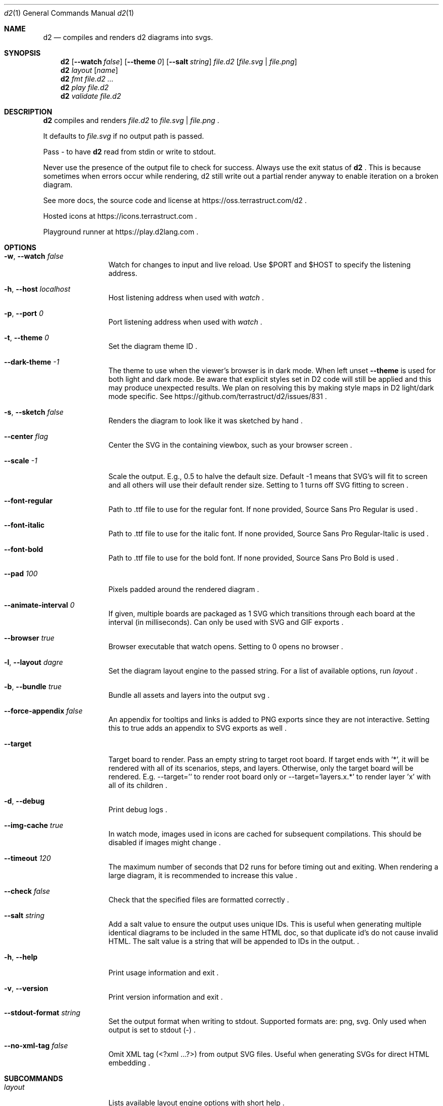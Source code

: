 .Dd $Mdocdate$
.Dt d2 1
.Os
.Sh NAME
.Nm d2
.Nd compiles and renders d2 diagrams into svgs.
.Sh SYNOPSIS
.Nm d2
.Op Fl -watch Ar false
.Op Fl -theme Em 0
.Op Fl -salt Ar string
.Ar file.d2
.Op Ar file.svg | file.png
.Nm d2
.Ar layout Op Ar name
.Nm d2
.Ar fmt Ar file.d2 ...
.Nm d2
.Ar play Ar file.d2
.Nm d2
.Ar validate Ar file.d2
.Sh DESCRIPTION
.Nm
compiles and renders
.Ar file.d2
to
.Ar file.svg
|
.Ar file.png
.Ns .
.Pp
It defaults to
.Ar file.svg
if no output path is passed.
.Pp
Pass - to have
.Nm
read from stdin or write to stdout.
.Pp
Never use the presence of the output file to check for success.
Always use the exit status of
.Nm d2
.Ns .
This is because sometimes when errors occur while rendering, d2 still write out a partial
render anyway to enable iteration on a broken diagram.
.Pp
See more docs, the source code and license at
.Lk https://oss.terrastruct.com/d2
.Ns .
.Pp
Hosted icons at
.Lk https://icons.terrastruct.com
.Ns .
.Pp
Playground runner at
.Lk https://play.d2lang.com
.Ns .
.Sh OPTIONS
.Bl -tag -width Fl
.It Fl w , -watch Ar false
Watch for changes to input and live reload. Use
.Ev $PORT and Ev $HOST to specify the listening address.
.It Fl h , -host Ar localhost
Host listening address when used with
.Ar watch
.Ns .
.It Fl p , -port Ar 0
Port listening address when used with
.Ar watch
.Ns .
.It Fl t , -theme Ar 0
Set the diagram theme ID
.Ns .
.It Fl -dark-theme Ar -1
The theme to use when the viewer's browser is in dark mode. When left unset
.Fl -theme
is used for both light and dark mode. Be aware that explicit styles set in D2 code will
still be applied and this may produce unexpected results. We plan on resolving this by
making style maps in D2 light/dark mode specific. See
.Lk https://github.com/terrastruct/d2/issues/831
.Ns .
.It Fl s , -sketch Ar false
Renders the diagram to look like it was sketched by hand
.Ns .
.It Fl -center Ar flag
Center the SVG in the containing viewbox, such as your browser screen
.Ns .
.It Fl -scale Ar -1
Scale the output. E.g., 0.5 to halve the default size. Default -1 means that SVG's will fit to screen and all others will use their default render size. Setting to 1 turns off SVG fitting to screen
.Ns .
.It Fl -font-regular
Path to .ttf file to use for the regular font. If none provided, Source Sans Pro Regular is used
.Ns .
.It Fl -font-italic
Path to .ttf file to use for the italic font. If none provided, Source Sans Pro Regular-Italic is used
.Ns .
.It Fl -font-bold
Path to .ttf file to use for the bold font. If none provided, Source Sans Pro Bold is used
.Ns .
.It Fl -pad Ar 100
Pixels padded around the rendered diagram
.Ns .
.It Fl -animate-interval Ar 0
If given, multiple boards are packaged as 1 SVG which transitions through each board at the interval (in milliseconds). Can only be used with SVG and GIF exports
.Ns .
.It Fl -browser Ar true
Browser executable that watch opens. Setting to 0 opens no browser
.Ns .
.It Fl l , -layout Ar dagre
Set the diagram layout engine to the passed string. For a list of available options, run
.Ar layout
.Ns .
.It Fl b , -bundle Ar true
Bundle all assets and layers into the output svg
.Ns .
.It Fl -force-appendix Ar false
An appendix for tooltips and links is added to PNG exports since they are not interactive. Setting this to true adds an appendix to SVG exports as well
.Ns .
.It Fl -target
Target board to render. Pass an empty string to target root board. If target ends with '*', it will be rendered
with all of its scenarios, steps, and layers. Otherwise, only the target board will be rendered. E.g. --target=''
to render root board only or --target='layers.x.*' to render layer 'x' with all of its children
.Ns .
.It Fl d , -debug
Print debug logs
.Ns .
.It Fl -img-cache Ar true
In watch mode, images used in icons are cached for subsequent compilations. This should be disabled if images might change
.Ns .
.It Fl -timeout Ar 120
The maximum number of seconds that D2 runs for before timing out and exiting. When rendering a large diagram, it is recommended to increase this value
.Ns .
.It Fl -check Ar false
Check that the specified files are formatted correctly
.Ns .
.It Fl -salt Ar string
Add a salt value to ensure the output uses unique IDs. This is useful when generating multiple identical diagrams to be included in the same HTML doc, so that duplicate id's do not cause invalid HTML. The salt value is a string that will be appended to IDs in the output.
.Ns .
.It Fl h , -help
Print usage information and exit
.Ns .
.It Fl v , -version
Print version information and exit
.Ns .
.It Fl -stdout-format Ar string
Set the output format when writing to stdout. Supported formats are: png, svg. Only used when output is set to stdout (-)
.Ns .
.It Fl -no-xml-tag Ar false
Omit XML tag (<?xml ...?>) from output SVG files. Useful when generating SVGs for direct HTML embedding
.Ns .
.El
.Sh SUBCOMMANDS
.Bl -tag -width Fl
.It Ar layout
Lists available layout engine options with short help
.Ns .
.It Ar layout Op Ar name
Display long help for a particular layout engine, including its configuration options
.Ns .
.It Ar themes
Lists available themes
.Ns .
.It Ar fmt Ar file.d2 ...
Format all passed files
.It Ar play Ar file.d2
Opens the file in playground, an online web viewer (https://play.d2lang.com)
.It Ar validate Ar file.d2
Validate all input file
.El
.Sh ENVIRONMENT VARIABLES
Many flags can also be set with environment variables.
.Bl -tag -width Ds
.It Ev Sy D2_WATCH
See -w[atch] flag.
.It Ev Sy D2_LAYOUT
See -l[ayout] flag.
.It Ev Sy D2_THEME
See -t[heme] flag.
.It Ev Sy D2_DARK_THEME
See --dark-theme flag.
.It Ev Sy D2_PAD
See --pad flag.
.It Ev Sy D2_CENTER
See --center flag.
.It Ev Sy D2_SKETCH
See -s[ketch] flag.
.It Ev Sy D2_BUNDLE
See -b[undle] flag.
.It Ev Sy D2_FORCE_APPENDIX
See --force-appendix flag.
.It Ev Sy D2_FONT_REGULAR
See --font-regular flag.
.It Ev Sy D2_FONT_ITALIC
See --font-italic flag.
.It Ev Sy D2_FONT_BOLD
See --font-bold flag.
.It Ev Sy D2_FONT_SEMIBOLD
See --font-semibold flag.
.It Ev Sy D2_ANIMATE_INTERVAL
See --animate-interval flag.
.It Ev Sy D2_TIMEOUT
See --timeout flag.
.It Ev Sy D2_CHECK
See --check flag.
.El
.Bl -tag -width Ds
.It Ev Sy DEBUG
See -d[ebug] flag.
.It Ev Sy IMG_CACHE
See --img-cache flag.
.It Ev Sy HOST
See -h[ost] flag.
.It Ev Sy PORT
See -p[ort] flag.
.It Ev Sy BROWSER
See --browser flag.
.It Ev Sy D2_STDOUT_FORMAT
See --stdout-format flag.
.It Ev Sy D2_NO_XML_TAG
See --no-xml-tag flag.
.El
.Sh SEE ALSO
.Xr d2plugin-tala 1
.Sh AUTHORS
Terrastruct Inc.
